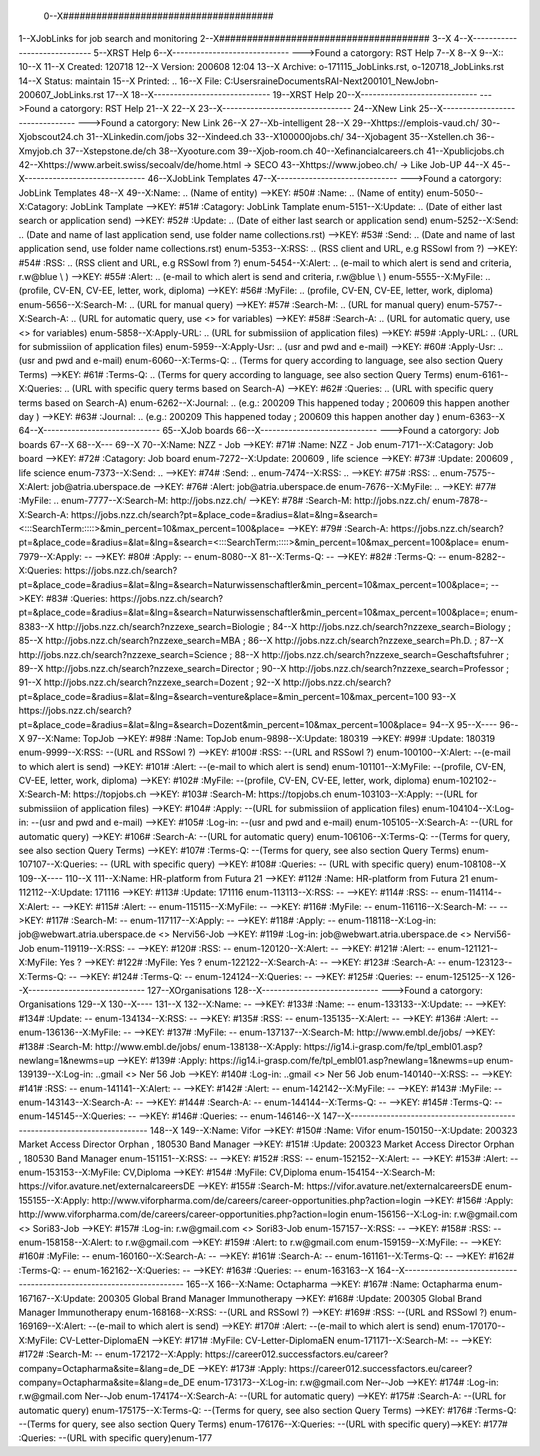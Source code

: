  0--X######################################
1--XJobLinks for job search and monitoring
2--X######################################
3--X
4--X-----------------------------
5--XRST Help
6--X-----------------------------
--->Found a catorgory: RST Help
7--X
8--X
9--X::
10--X
11--X Created: 120718
12--X Version: 200608 12:04 
13--X Archive: o-171115_JobLinks.rst, o-120718_JobLinks.rst
14--X  Status: maintain
15--X Printed: ..
16--X    File: C:\Users\raine\Documents\RAI-Next\200101_NewJob\n-200607_JobLinks.rst
17--X
18--X-----------------------------
19--XRST Help
20--X-----------------------------
--->Found a catorgory: RST Help
21--X
22--X
23--X--------------------------------
24--XNew Link
25--X--------------------------------
--->Found a catorgory: New Link
26--X
27--Xb-intelligent
28--X
29--Xhttps://emplois-vaud.ch/
30--Xjobscout24.ch
31--XLinkedin.com/jobs
32--Xindeed.ch
33--X100000jobs.ch/
34--Xjobagent
35--Xstellen.ch
36--Xmyjob.ch
37--Xstepstone.de/ch
38--Xyooture.com
39--Xjob-room.ch
40--Xefinancialcareers.ch
41--Xpublicjobs.ch
42--Xhttps://www.arbeit.swiss/secoalv/de/home.html -> SECO
43--Xhttps://www.jobeo.ch/ -> Like Job-UP
44--X
45--X------------------------------
46--XJobLink Templates
47--X------------------------------
--->Found a catorgory: JobLink Templates
48--X
49--X:Name:		.. (Name of entity)
-->KEY: #50# :Name:		.. (Name of entity)
enum-5050--X:Catagory:	JobLink Tamplate
-->KEY: #51# :Catagory:	JobLink Tamplate
enum-5151--X:Update:	.. (Date of either last search or application send)
-->KEY: #52# :Update:	.. (Date of either last search or application send)
enum-5252--X:Send:		.. (Date and name of last application send, use folder name collections.rst)
-->KEY: #53# :Send:		.. (Date and name of last application send, use folder name collections.rst)
enum-5353--X:RSS:		.. (RSS client and URL, e.g RSSowl from  ?)
-->KEY: #54# :RSS:		.. (RSS client and URL, e.g RSSowl from  ?)
enum-5454--X:Alert:		.. (e-mail to which alert is send and criteria, r.w@blue \\  )
-->KEY: #55# :Alert:		.. (e-mail to which alert is send and criteria, r.w@blue \\  )
enum-5555--X:MyFile:	.. (profile, CV-EN, CV-EE, letter, work, diploma)
-->KEY: #56# :MyFile:	.. (profile, CV-EN, CV-EE, letter, work, diploma)
enum-5656--X:Search-M:	.. (URL for manual query)
-->KEY: #57# :Search-M:	.. (URL for manual query)
enum-5757--X:Search-A:	.. (URL for automatic query, use <> for variables)
-->KEY: #58# :Search-A:	.. (URL for automatic query, use <> for variables)
enum-5858--X:Apply-URL:	.. (URL for submissiion of application files)
-->KEY: #59# :Apply-URL:	.. (URL for submissiion of application files)
enum-5959--X:Apply-Usr: .. (usr and pwd and e-mail)
-->KEY: #60# :Apply-Usr: .. (usr and pwd and e-mail)
enum-6060--X:Terms-Q:	.. (Terms for query according to language, see also section Query Terms)
-->KEY: #61# :Terms-Q:	.. (Terms for query according to language, see also section Query Terms)
enum-6161--X:Queries:	.. (URL with specific query terms based on Search-A)
-->KEY: #62# :Queries:	.. (URL with specific query terms based on Search-A)
enum-6262--X:Journal:   .. (e.g.: 200209 This happened today ; 200609 this happen another day )
-->KEY: #63# :Journal:   .. (e.g.: 200209 This happened today ; 200609 this happen another day )
enum-6363--X
64--X-----------------------------
65--XJob boards
66--X-----------------------------
--->Found a catorgory: Job boards
67--X
68--X---
69--X
70--X:Name:		NZZ - Job
-->KEY: #71# :Name:		NZZ - Job
enum-7171--X:Catagory:  Job board
-->KEY: #72# :Catagory:  Job board
enum-7272--X:Update:	200609 , life science
-->KEY: #73# :Update:	200609 , life science
enum-7373--X:Send:		..
-->KEY: #74# :Send:		..
enum-7474--X:RSS:		..
-->KEY: #75# :RSS:		..
enum-7575--X:Alert:		job@atria.uberspace.de
-->KEY: #76# :Alert:		job@atria.uberspace.de
enum-7676--X:MyFile:	..
-->KEY: #77# :MyFile:	..
enum-7777--X:Search-M:	http://jobs.nzz.ch/
-->KEY: #78# :Search-M:	http://jobs.nzz.ch/
enum-7878--X:Search-A:	https://jobs.nzz.ch/search?pt=&place_code=&radius=&lat=&lng=&search=<:::SearchTerm:::::>&min_percent=10&max_percent=100&place=
-->KEY: #79# :Search-A:	https://jobs.nzz.ch/search?pt=&place_code=&radius=&lat=&lng=&search=<:::SearchTerm:::::>&min_percent=10&max_percent=100&place=
enum-7979--X:Apply:		--
-->KEY: #80# :Apply:		--
enum-8080--X
81--X:Terms-Q:	--
-->KEY: #82# :Terms-Q:	--
enum-8282--X:Queries:	https://jobs.nzz.ch/search?pt=&place_code=&radius=&lat=&lng=&search=Naturwissenschaftler&min_percent=10&max_percent=100&place=; 
-->KEY: #83# :Queries:	https://jobs.nzz.ch/search?pt=&place_code=&radius=&lat=&lng=&search=Naturwissenschaftler&min_percent=10&max_percent=100&place=; 
enum-8383--X			http://jobs.nzz.ch/search?nzzexe_search=Biologie ;
84--X			http://jobs.nzz.ch/search?nzzexe_search=Biology ;
85--X			http://jobs.nzz.ch/search?nzzexe_search=MBA ;
86--X			http://jobs.nzz.ch/search?nzzexe_search=Ph.D. ; 
87--X			http://jobs.nzz.ch/search?nzzexe_search=Science ;
88--X			http://jobs.nzz.ch/search?nzzexe_search=Geschaftsfuhrer ;
89--X			http://jobs.nzz.ch/search?nzzexe_search=Director ;
90--X			http://jobs.nzz.ch/search?nzzexe_search=Professor ;
91--X			http://jobs.nzz.ch/search?nzzexe_search=Dozent ;
92--X			http://jobs.nzz.ch/search?pt=&place_code=&radius=&lat=&lng=&search=venture&place=&min_percent=10&max_percent=100
93--X			https://jobs.nzz.ch/search?pt=&place_code=&radius=&lat=&lng=&search=Dozent&min_percent=10&max_percent=100&place=
94--X
95--X----
96--X
97--X:Name:		TopJob
-->KEY: #98# :Name:		TopJob
enum-9898--X:Update:	180319
-->KEY: #99# :Update:	180319
enum-9999--X:RSS:		--(URL and RSSowl ?)
-->KEY: #100# :RSS:		--(URL and RSSowl ?)
enum-100100--X:Alert:		--(e-mail to which alert is send)
-->KEY: #101# :Alert:		--(e-mail to which alert is send)
enum-101101--X:MyFile:	--(profile, CV-EN, CV-EE, letter, work, diploma)
-->KEY: #102# :MyFile:	--(profile, CV-EN, CV-EE, letter, work, diploma)
enum-102102--X:Search-M:	https://topjobs.ch
-->KEY: #103# :Search-M:	https://topjobs.ch
enum-103103--X:Apply:		--(URL for submissiion of application files)
-->KEY: #104# :Apply:		--(URL for submissiion of application files)
enum-104104--X:Log-in:	--(usr and pwd and e-mail)
-->KEY: #105# :Log-in:	--(usr and pwd and e-mail)
enum-105105--X:Search-A:	--(URL for automatic query)
-->KEY: #106# :Search-A:	--(URL for automatic query)
enum-106106--X:Terms-Q:	--(Terms for query, see also section Query Terms)
-->KEY: #107# :Terms-Q:	--(Terms for query, see also section Query Terms)
enum-107107--X:Queries:	-- (URL with specific query)
-->KEY: #108# :Queries:	-- (URL with specific query)
enum-108108--X	
109--X----
110--X
111--X:Name:		HR-platform from Futura 21
-->KEY: #112# :Name:		HR-platform from Futura 21
enum-112112--X:Update:	171116 
-->KEY: #113# :Update:	171116 
enum-113113--X:RSS:		--
-->KEY: #114# :RSS:		--
enum-114114--X:Alert:		--
-->KEY: #115# :Alert:		--
enum-115115--X:MyFile:	--
-->KEY: #116# :MyFile:	--
enum-116116--X:Search-M:	--
-->KEY: #117# :Search-M:	--
enum-117117--X:Apply:		--
-->KEY: #118# :Apply:		--
enum-118118--X:Log-in:	job@webwart.atria.uberspace.de <> Nervi56-Job
-->KEY: #119# :Log-in:	job@webwart.atria.uberspace.de <> Nervi56-Job
enum-119119--X:RSS:		--
-->KEY: #120# :RSS:		--
enum-120120--X:Alert:		--
-->KEY: #121# :Alert:		--
enum-121121--X:MyFile:	Yes ?
-->KEY: #122# :MyFile:	Yes ?
enum-122122--X:Search-A:	--
-->KEY: #123# :Search-A:	--
enum-123123--X:Terms-Q:	--
-->KEY: #124# :Terms-Q:	--
enum-124124--X:Queries:	--
-->KEY: #125# :Queries:	--
enum-125125--X
126--X-----------------------------
127--XOrganisations
128--X-----------------------------
--->Found a catorgory: Organisations
129--X
130--X----
131--X
132--X:Name:		--
-->KEY: #133# :Name:		--
enum-133133--X:Update:	--
-->KEY: #134# :Update:	--
enum-134134--X:RSS:		--
-->KEY: #135# :RSS:		--
enum-135135--X:Alert:		--
-->KEY: #136# :Alert:		--
enum-136136--X:MyFile:	--
-->KEY: #137# :MyFile:	--
enum-137137--X:Search-M: 	http://www.embl.de/jobs/	
-->KEY: #138# :Search-M: 	http://www.embl.de/jobs/	
enum-138138--X:Apply: 	https://ig14.i-grasp.com/fe/tpl_embl01.asp?newlang=1&newms=up
-->KEY: #139# :Apply: 	https://ig14.i-grasp.com/fe/tpl_embl01.asp?newlang=1&newms=up
enum-139139--X:Log-in:	..gmail <> Ner 56 Job
-->KEY: #140# :Log-in:	..gmail <> Ner 56 Job
enum-140140--X:RSS:		--
-->KEY: #141# :RSS:		--
enum-141141--X:Alert:		--
-->KEY: #142# :Alert:		--
enum-142142--X:MyFile:	--
-->KEY: #143# :MyFile:	--
enum-143143--X:Search-A:	--
-->KEY: #144# :Search-A:	--
enum-144144--X:Terms-Q:	--
-->KEY: #145# :Terms-Q:	--
enum-145145--X:Queries:	--
-->KEY: #146# :Queries:	--
enum-146146--X
147--X-------------------------------------------------------------------------
148--X
149--X:Name:		Vifor
-->KEY: #150# :Name:		Vifor
enum-150150--X:Update:	200323 Market Access Director Orphan , 180530 Band Manager
-->KEY: #151# :Update:	200323 Market Access Director Orphan , 180530 Band Manager
enum-151151--X:RSS:		--
-->KEY: #152# :RSS:		--
enum-152152--X:Alert:		--
-->KEY: #153# :Alert:		--
enum-153153--X:MyFile:	CV,Diploma
-->KEY: #154# :MyFile:	CV,Diploma
enum-154154--X:Search-M: 	https://vifor.avature.net/externalcareersDE
-->KEY: #155# :Search-M: 	https://vifor.avature.net/externalcareersDE
enum-155155--X:Apply: 	http://www.viforpharma.com/de/careers/career-opportunities.php?action=login
-->KEY: #156# :Apply: 	http://www.viforpharma.com/de/careers/career-opportunities.php?action=login
enum-156156--X:Log-in:	r.w@gmail.com <> Sori83-Job
-->KEY: #157# :Log-in:	r.w@gmail.com <> Sori83-Job
enum-157157--X:RSS:		--
-->KEY: #158# :RSS:		--
enum-158158--X:Alert:		to r.w@gmail.com
-->KEY: #159# :Alert:		to r.w@gmail.com
enum-159159--X:MyFile:	--
-->KEY: #160# :MyFile:	--
enum-160160--X:Search-A:	--
-->KEY: #161# :Search-A:	--
enum-161161--X:Terms-Q:	--
-->KEY: #162# :Terms-Q:	--
enum-162162--X:Queries:	--
-->KEY: #163# :Queries:	--
enum-163163--X
164--X---------------------------------------------------------------------
165--X
166--X:Name:		Octapharma
-->KEY: #167# :Name:		Octapharma
enum-167167--X:Update:	200305 Global Brand Manager Immunotherapy 
-->KEY: #168# :Update:	200305 Global Brand Manager Immunotherapy 
enum-168168--X:RSS:		--(URL and RSSowl ?)
-->KEY: #169# :RSS:		--(URL and RSSowl ?)
enum-169169--X:Alert:		--(e-mail to which alert is send)
-->KEY: #170# :Alert:		--(e-mail to which alert is send)
enum-170170--X:MyFile:	CV-Letter-DiplomaEN 
-->KEY: #171# :MyFile:	CV-Letter-DiplomaEN 
enum-171171--X:Search-M:	--
-->KEY: #172# :Search-M:	--
enum-172172--X:Apply:		https://career012.successfactors.eu/career?company=Octapharma&site=&lang=de_DE
-->KEY: #173# :Apply:		https://career012.successfactors.eu/career?company=Octapharma&site=&lang=de_DE
enum-173173--X:Log-in:	r.w@gmail.com Ner--Job
-->KEY: #174# :Log-in:	r.w@gmail.com Ner--Job
enum-174174--X:Search-A:	--(URL for automatic query)
-->KEY: #175# :Search-A:	--(URL for automatic query)
enum-175175--X:Terms-Q:	--(Terms for query, see also section Query Terms)
-->KEY: #176# :Terms-Q:	--(Terms for query, see also section Query Terms)
enum-176176--X:Queries:	--(URL with specific query)-->KEY: #177# :Queries:	--(URL with specific query)enum-177